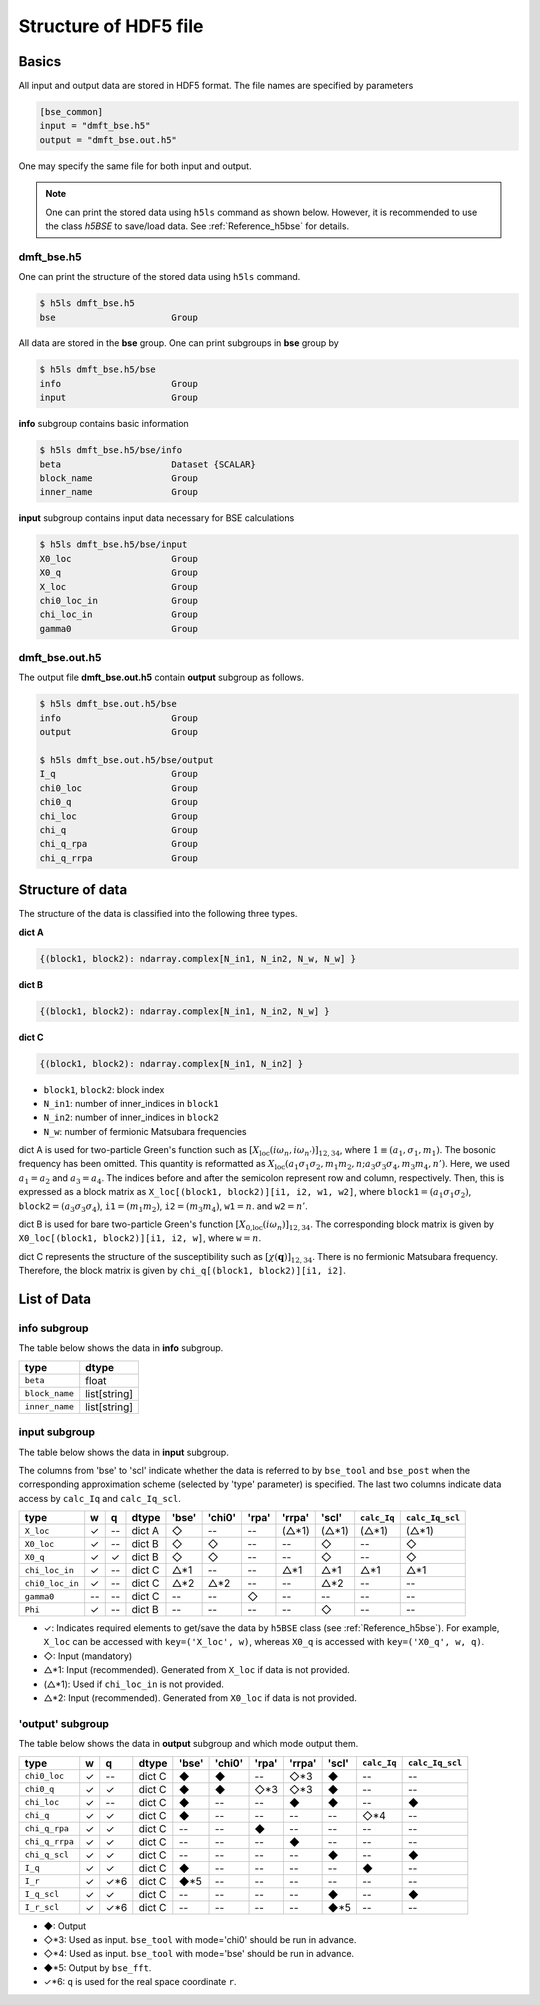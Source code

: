.. _Reference_hdf5:

Structure of HDF5 file
----------------------

Basics
~~~~~~

All input and output data are stored in HDF5 format.
The file names are specified by parameters

.. code-block:: bash

    [bse_common]
    input = "dmft_bse.h5"
    output = "dmft_bse.out.h5"

One may specify the same file for both input and output.

.. note::

    One can print the stored data using ``h5ls`` command as shown below. However, it is recommended to use the class `h5BSE` to save/load data. See :ref:`Reference_h5bse` for details.

.. _reference_hdf5_input:

**dmft_bse.h5**
^^^^^^^^^^^^^^^

One can print the structure of the stored data using ``h5ls`` command.

.. code-block:: bash

    $ h5ls dmft_bse.h5
    bse                      Group

All data are stored in the **bse** group.
One can print subgroups in **bse** group by

.. code-block:: bash

    $ h5ls dmft_bse.h5/bse
    info                     Group
    input                    Group

**info** subgroup contains basic information

.. code-block:: bash

    $ h5ls dmft_bse.h5/bse/info
    beta                     Dataset {SCALAR}
    block_name               Group
    inner_name               Group

**input** subgroup contains input data necessary for BSE calculations

.. code-block:: bash

    $ h5ls dmft_bse.h5/bse/input
    X0_loc                   Group
    X0_q                     Group
    X_loc                    Group
    chi0_loc_in              Group
    chi_loc_in               Group
    gamma0                   Group

.. _reference_hdf5_output:

**dmft_bse.out.h5**
^^^^^^^^^^^^^^^^^^^

The output file **dmft_bse.out.h5** contain **output** subgroup as follows.

.. code-block:: bash

    $ h5ls dmft_bse.out.h5/bse
    info                     Group
    output                   Group

    $ h5ls dmft_bse.out.h5/bse/output
    I_q                      Group
    chi0_loc                 Group
    chi0_q                   Group
    chi_loc                  Group
    chi_q                    Group
    chi_q_rpa                Group
    chi_q_rrpa               Group



Structure of data
~~~~~~~~~~~~~~~~~

The structure of the data is classified into the following three types.

**dict A**

.. code-block:: python

    {(block1, block2): ndarray.complex[N_in1, N_in2, N_w, N_w] }

**dict B**

.. code-block:: python

    {(block1, block2): ndarray.complex[N_in1, N_in2, N_w] }

**dict C**

.. code-block:: python

    {(block1, block2): ndarray.complex[N_in1, N_in2] }

- ``block1``, ``block2``: block index
- ``N_in1``: number of inner_indices in ``block1``
- ``N_in2``: number of inner_indices in ``block2``
- ``N_w``: number of fermionic Matsubara frequencies

dict A is used for two-particle Green's function such as :math:`[X_\text{loc}(i\omega_n, i\omega_{n'})]_{12,34}`, where :math:`1 \equiv (a_1, \sigma_1, m_1)`.
The bosonic frequency has been omitted.
This quantity is reformatted as
:math:`X_\text{loc}(a_1 \sigma_1 \sigma_2, m_1 m_2, n; a_3 \sigma_3 \sigma_4, m_3 m_4, n')`.
Here, we used :math:`a_1=a_2` and :math:`a_3=a_4`.
The indices before and after the semicolon represent row and column, respectively.
Then, this is expressed as a block matrix as ``X_loc[(block1, block2)][i1, i2, w1, w2]``, where :math:`\mathtt{block1} = (a_1 \sigma_1 \sigma_2)`,
:math:`\mathtt{block2} = (a_3 \sigma_3 \sigma_4)`,
:math:`\mathtt{i1} = (m_1 m_2)`,
:math:`\mathtt{i2} = (m_3 m_4)`,
:math:`\mathtt{w1}=n`.
and :math:`\mathtt{w2}=n'`.

dict B is used for bare two-particle Green's function :math:`[X_\text{0,loc}(i\omega_n)]_{12,34}`.
The corresponding block matrix is given by ``X0_loc[(block1, block2)][i1, i2, w]``, where :math:`\mathtt{w}=n`.

dict C represents the structure of the susceptibility such as :math:`[\chi(\boldsymbol{q})]_{12,34}`. There is no fermionic Matsubara frequency.
Therefore, the block matrix is given by ``chi_q[(block1, block2)][i1, i2]``.

List of Data
~~~~~~~~~~~~

**info** subgroup
^^^^^^^^^^^^^^^^^^^

The table below shows the data in **info** subgroup.

.. csv-table::
    :header: type, dtype

    ``beta``, float
    ``block_name``, list[string]
    ``inner_name``, list[string]

**input** subgroup
^^^^^^^^^^^^^^^^^^^^

The table below shows the data in **input** subgroup.

The columns from 'bse' to 'scl' indicate whether the data is referred to by ``bse_tool`` and ``bse_post`` when the corresponding approximation scheme (selected by 'type' parameter) is specified. The last two columns indicate data access by ``calc_Iq`` and ``calc_Iq_scl``.

.. csv-table::
    :header: type, w, q, dtype, 'bse', 'chi0', 'rpa', 'rrpa', 'scl', ``calc_Iq``, ``calc_Iq_scl``

    ``X_loc``, ✓, --, dict A, ◇, --, --, (△*1), (△*1), (△*1), (△*1)
    ``X0_loc``, ✓, --, dict B, ◇, ◇, --, --, ◇, --, ◇
    ``X0_q``, ✓, ✓, dict B, ◇, ◇, --, --, ◇, --, ◇
    ``chi_loc_in``, ✓, --, dict C, △*1, --, --, △*1, △*1, △*1, △*1
    ``chi0_loc_in``, ✓, --, dict C, △*2, △*2, --, --, △*2, --, --
    ``gamma0``, --, --, dict C, --, --, ◇, --, --, --, --
    ``Phi``, ✓, --, dict B, --, --, --, --, ◇, --, --

- ✓: Indicates required elements to get/save the data by ``h5BSE`` class (see :ref:`Reference_h5bse`). For example, ``X_loc`` can be accessed with ``key=('X_loc', w)``, whereas ``X0_q`` is accessed with ``key=('X0_q', w, q)``.
- ◇: Input (mandatory)
- △\*1: Input (recommended). Generated from ``X_loc`` if data is not provided.
- (△\*1): Used if ``chi_loc_in`` is not provided.
- △\*2: Input (recommended). Generated from ``X0_loc`` if data is not provided.

**'output'** subgroup
^^^^^^^^^^^^^^^^^^^^^

The table below shows the data in **output** subgroup and which mode output them.

.. csv-table::
    :header: type, w, q, dtype, 'bse', 'chi0', 'rpa', 'rrpa', 'scl', ``calc_Iq``, ``calc_Iq_scl``

    ``chi0_loc``, ✓, --, dict C, ◆, ◆, --, ◇*3, ◆, --, --
    ``chi0_q``, ✓, ✓, dict C, ◆, ◆, ◇*3, ◇*3, ◆, --, --
    ``chi_loc``, ✓, --, dict C, ◆, --, --, ◆, ◆, --, ◆
    ``chi_q``, ✓, ✓, dict C, ◆, --, --, --, --, ◇*4, --
    ``chi_q_rpa``, ✓, ✓, dict C, --, --, ◆, --, --, --, --
    ``chi_q_rrpa``, ✓, ✓, dict C, --, --, --, ◆, --, --, --
    ``chi_q_scl``, ✓, ✓, dict C, --, --, --, --, ◆, --, ◆
    ``I_q``, ✓, ✓, dict C, ◆, --, --, --, --, ◆, --
    ``I_r``, ✓, ✓*6, dict C, ◆*5, --, --, --, --, --, --
    ``I_q_scl``, ✓, ✓, dict C, --, --, --, --, ◆, --, ◆
    ``I_r_scl``, ✓, ✓*6, dict C, --, --, --, --, ◆*5, --, --


- ◆: Output
- ◇\*3: Used as input. ``bse_tool`` with mode='chi0' should be run in advance.
- ◇\*4: Used as input. ``bse_tool`` with mode='bse' should be run in advance.
- ◆\*5: Output by ``bse_fft``.
- ✓*6: ``q`` is used for the real space coordinate ``r``.
